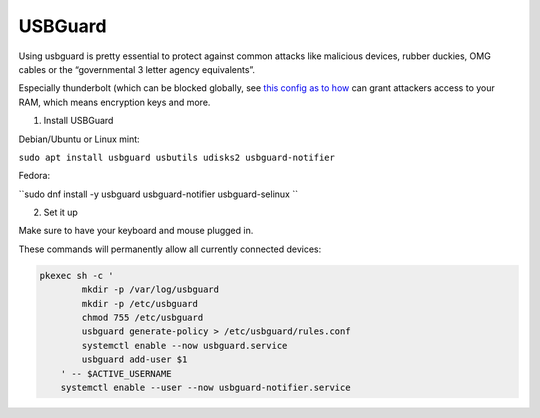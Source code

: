 USBGuard
========

Using usbguard is pretty essential to protect against common attacks like malicious devices, rubber duckies, OMG cables or the “governmental 3 letter agency equivalents”.

Especially thunderbolt (which can be blocked globally, see `this config as to how <https://github.com/secureblue/secureblue/tree/live/files/system/etc/modprobe.d>`__ can grant attackers access to your RAM, which means encryption keys and more.

1. Install USBGuard

Debian/Ubuntu or Linux mint:

``sudo apt install usbguard usbutils udisks2 usbguard-notifier``

Fedora:

``sudo dnf install -y usbguard usbguard-notifier usbguard-selinux ``

2. Set it up

Make sure to have your keyboard and mouse plugged in. 

These commands will permanently allow all currently connected devices:

.. code-block:: bash

    pkexec sh -c '
            mkdir -p /var/log/usbguard
            mkdir -p /etc/usbguard
            chmod 755 /etc/usbguard
            usbguard generate-policy > /etc/usbguard/rules.conf
            systemctl enable --now usbguard.service
            usbguard add-user $1
        ' -- $ACTIVE_USERNAME
        systemctl enable --user --now usbguard-notifier.service

